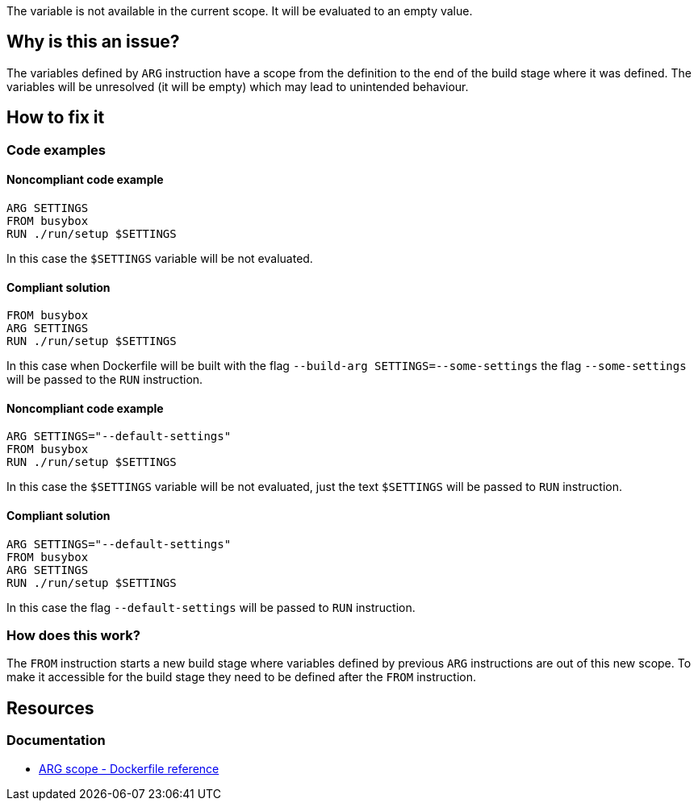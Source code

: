 The variable is not available in the current scope.
It will be evaluated to an empty value.

== Why is this an issue?

The variables defined by `ARG` instruction have a scope from the definition to the end of the build stage where it was defined.
The variables will be unresolved (it will be empty) which may lead to unintended behaviour.

== How to fix it

=== Code examples

==== Noncompliant code example

[source,docker,diff-id=1,diff-type=noncompliant]
----
ARG SETTINGS
FROM busybox
RUN ./run/setup $SETTINGS
----

In this case the `$SETTINGS` variable will be not evaluated.

==== Compliant solution

[source,docker,diff-id=1,diff-type=compliant]
----
FROM busybox
ARG SETTINGS
RUN ./run/setup $SETTINGS
----

In this case when Dockerfile will be built with the flag `--build-arg SETTINGS=--some-settings` the flag `--some-settings` will be passed to the `RUN` instruction.

==== Noncompliant code example

[source,docker,diff-id=2,diff-type=noncompliant]
----
ARG SETTINGS="--default-settings"
FROM busybox
RUN ./run/setup $SETTINGS
----

In this case the `$SETTINGS` variable will be not evaluated, just the text `$SETTINGS` will be passed to `RUN` instruction.

==== Compliant solution

[source,docker,diff-id=2,diff-type=compliant]
----
ARG SETTINGS="--default-settings"
FROM busybox
ARG SETTINGS
RUN ./run/setup $SETTINGS
----

In this case the flag `--default-settings` will be passed to `RUN` instruction.

=== How does this work?

The `FROM` instruction starts a new build stage where variables defined by previous `ARG` instructions are out of this new scope.
To make it accessible for the build stage they need to be defined after the `FROM` instruction.

== Resources

=== Documentation

* https://docs.docker.com/engine/reference/builder/#scope[ARG scope - Dockerfile reference]

ifdef::env-github,rspecator-view[]
'''
== Implementation Specification
(visible only on this page)

=== Message

Include the `ARG` instruction in the build stage where it is used.

=== Highlighting

Highlight usage of the variable where it is not accessible.

'''
endif::env-github,rspecator-view[]
